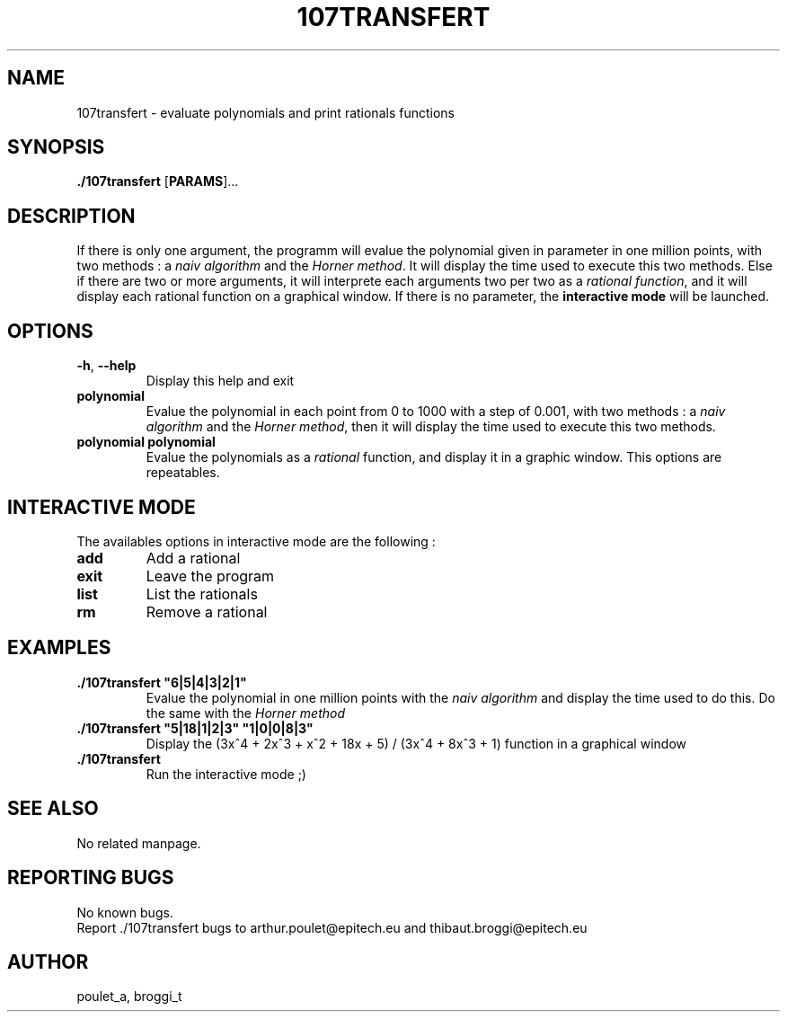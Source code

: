 .\" Manpage for 107transfert.
.\" Contact poulet_a@epitech.eu and broggi_t@epitech.eu in to correct errors or typos.
.TH 107TRANSFERT "8" "Mars 2014" "1.0" "107transfert man page"
.SH NAME
.PP
107transfert \- evaluate polynomials and print rationals functions

.SH SYNOPSIS
.PP
\fB./107transfert\fR [\fPPARAMS\fR]...
.SH DESCRIPTION
.PP
If there is only one argument, the programm will evalue the polynomial given in parameter in one million points, with two methods : a \fInaiv algorithm\fR and the \fIHorner method\fR. It will display the time used to execute this two methods. Else if there are two or more arguments, it will interprete each arguments two per two as a \fIrational function\fR, and it will display each rational function on a graphical window. If there is no parameter, the \fBinteractive mode\fR will be launched.

.SH OPTIONS
.TP
\fB-h\fR, \fB--help\fR
Display this help and exit
.TP
\fBpolynomial\fR
Evalue the polynomial in each point from 0 to 1000 with a step of 0.001, with two methods : a \fInaiv algorithm\fR and the \fIHorner method\fR, then it will display the time used to execute this two methods.
.TP
\fBpolynomial polynomial\fR
Evalue the polynomials as a \fIrational\fR function, and display it in a graphic window. This options are repeatables.

.SH INTERACTIVE MODE
.PP
The availables options in interactive mode are the following :
.TP
\fBadd\fR
Add a rational
.TP
\fBexit\fR
Leave the program
.TP
\fBlist\fR
List the rationals
.TP
\fBrm\fR
Remove a rational

.SH EXAMPLES
.TP
\fB./107transfert "6|5|4|3|2|1"\fR
Evalue the polynomial in one million points with the \fInaiv algorithm\fR and display the time used to do this. Do the same with the \fIHorner method\fR
.TP
\fB./107transfert "5|18|1|2|3" "1|0|0|8|3"\fR
Display the (3x^4 + 2x^3 + x^2 + 18x + 5) / (3x^4 + 8x^3 + 1) function in a graphical window
.TP
\fB./107transfert\fR
Run the interactive mode ;)
.SH SEE ALSO
No related manpage.

.SH REPORTING BUGS
No known bugs.
.br
Report ./107transfert bugs to arthur.poulet@epitech.eu and thibaut.broggi@epitech.eu

.SH AUTHOR
poulet_a, broggi_t
